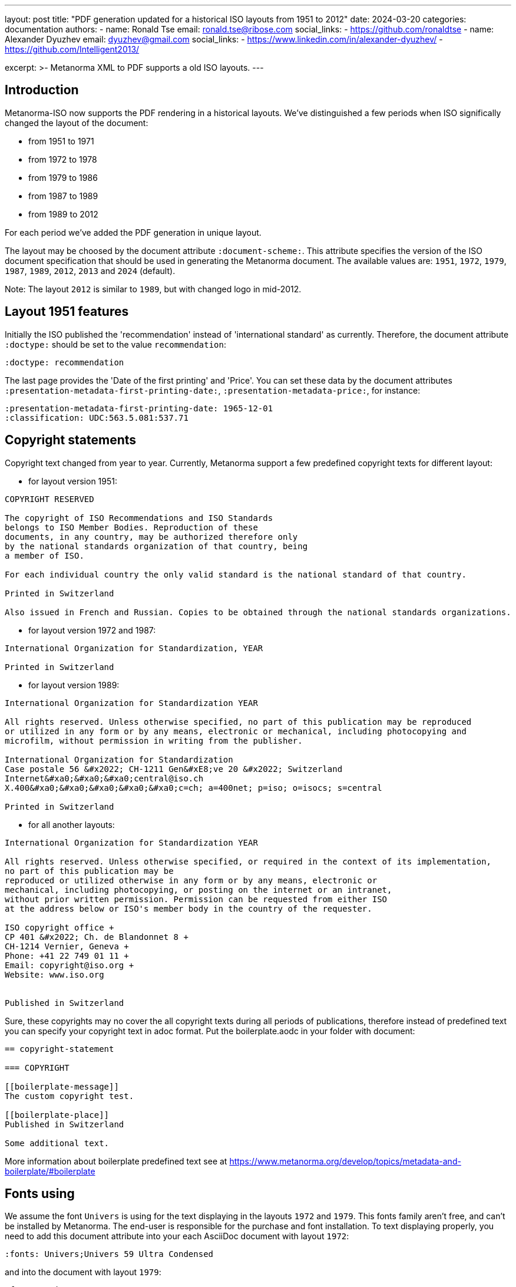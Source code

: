 ---
layout: post
title: "PDF generation updated for a historical ISO layouts from 1951 to 2012"
date: 2024-03-20
categories: documentation
authors:
  -
    name: Ronald Tse
    email: ronald.tse@ribose.com
    social_links:
      - https://github.com/ronaldtse
  -
    name: Alexander Dyuzhev
    email: dyuzhev@gmail.com
    social_links:
      - https://www.linkedin.com/in/alexander-dyuzhev/
      - https://github.com/Intelligent2013/

excerpt: >-
  Metanorma XML to PDF supports a old ISO layouts.
---

== Introduction

Metanorma-ISO now supports the PDF rendering in a historical layouts. We've
distinguished a few periods when ISO significally changed the layout of the
document:

* from 1951 to 1971

* from 1972 to 1978

* from 1979 to 1986

* from 1987 to 1989

* from 1989 to 2012

For each period we've added the PDF generation in unique layout.

The layout may be choosed by the document attribute `:document-scheme:`.
This attribute specifies the version of the ISO document specification that 
should be used in generating the Metanorma document.
The available values are: `1951`, `1972`, `1979`, `1987`, `1989`, `2012`, `2013` and `2024` (default).

Note: The layout `2012` is similar to `1989`, but with changed logo in mid-2012.


== Layout 1951 features

Initially the ISO published the 'recommendation' instead of 'international standard' as currently.
Therefore, the document attribute `:doctype:` should be set to the value `recommendation`:
```
:doctype: recommendation
```

The last page provides the 'Date of the first printing' and 'Price'. You can set these data by
the document attributes `:presentation-metadata-first-printing-date:`, `:presentation-metadata-price:`, for instance:
```
:presentation-metadata-first-printing-date: 1965-12-01
:classification: UDC:563.5.081:537.71
```

 
== Copyright statements

Copyright text changed from year to year. Currently, Metanorma support a few predefined 
copyright texts for different layout:

* for layout version 1951: +
```
COPYRIGHT RESERVED

The copyright of ISO Recommendations and ISO Standards
belongs to ISO Member Bodies. Reproduction of these 
documents, in any country, may be authorized therefore only
by the national standards organization of that country, being
a member of ISO.

For each individual country the only valid standard is the national standard of that country.

Printed in Switzerland

Also issued in French and Russian. Copies to be obtained through the national standards organizations.
```

* for layout version 1972 and 1987: +
```
International Organization for Standardization, YEAR

Printed in Switzerland

```

* for layout version 1989: +
```
International Organization for Standardization YEAR

All rights reserved. Unless otherwise specified, no part of this publication may be reproduced
or utilized in any form or by any means, electronic or mechanical, including photocopying and
microfilm, without permission in writing from the publisher.

International Organization for Standardization
Case postale 56 &#x2022; CH-1211 Gen&#xE8;ve 20 &#x2022; Switzerland
Internet&#xa0;&#xa0;&#xa0;central@iso.ch
X.400&#xa0;&#xa0;&#xa0;&#xa0;&#xa0;c=ch; a=400net; p=iso; o=isocs; s=central

Printed in Switzerland
```

* for all another layouts: +
```
International Organization for Standardization YEAR

All rights reserved. Unless otherwise specified, or required in the context of its implementation,
no part of this publication may be
reproduced or utilized otherwise in any form or by any means, electronic or
mechanical, including photocopying, or posting on the internet or an intranet,
without prior written permission. Permission can be requested from either ISO
at the address below or ISO's member body in the country of the requester.

ISO copyright office +
CP 401 &#x2022; Ch. de Blandonnet 8 +
CH-1214 Vernier, Geneva +
Phone: +41 22 749 01 11 +
Email: copyright@iso.org +
Website: www.iso.org


Published in Switzerland
```


Sure, these copyrights may no cover the all copyright texts during all periods of publications,
therefore instead of predefined text you can specify your copyright text in adoc format. Put the
boilerplate.aodc in your folder with document:

```
== copyright-statement

=== COPYRIGHT

[[boilerplate-message]]
The custom copyright test.

[[boilerplate-place]]
Published in Switzerland

Some additional text.
```


More information about boilerplate predefined text see 
at https://www.metanorma.org/develop/topics/metadata-and-boilerplate/#boilerplate


== Fonts using

We assume the font `Univers` is using for the text displaying in the layouts `1972` and `1979`.
This fonts family aren't free, and can't be installed by Metanorma. The end-user is responsible 
for the purchase and font installation.
To text displaying properly, you need to add this document attribute into your each AsciiDoc document
with layout `1972`:
```
:fonts: Univers;Univers 59 Ultra Condensed
```
and into the document with layout `1979`:
```
:fonts: Univers
```
(see https://www.metanorma.org/author/ref/document-attributes/#visual-appearance)


== Universal Decimal Classification (UDC) codes support

ISO used UDC instead of ICS in publications prior to 1994 years. You can specify
the UDC code(s) in the document attribute :classification:. Values are prefixed 
with `UDC:`, e.g.:

```
:classification: UDC:536.5.081:531.71
```

== Table of Contents

ISO doesn't publish the Table of Contents for short documents. Metanorma, by default,
puts the Table of Contents in each document. To omit it you need to add this document 
attribute:

```
:toclevels: 0
```


== Two-columns layout

Some old ISO standards published in the two-columns layout. You cas switch the default
one-column layout to two-columns layout by the document attribute (for PDF only):

```
:presentation-metadata-layout-columns: 2
```

In the two-columns layout Metanorma displays the figures and tables in the 'full page'
width (as in one-column layout), but you can switch to 'text width' (or 'column width') mode
by the option `width=text-width`, for instance:

```
[cols="<,^,^,^,^",options="header,footer",headerrows=2,width=text-width]
.Maximum permissible mass fraction of defects
|===
```

In this case the maximum width of the table or figure will be same as column width.


== AsciiDoc encoding tips

=== Table with country list in the preface section 'Brief History'

The table with country list is left indented. To achieve the left indent in the PDF,
add an empty column at the left, for instance:
```
[%unnumbered]
[cols="1,2,2,2"]
|===
| | Argentina | Hungary | Portugal
| | Austria | Italy | Republic of South Africa
| | Canada | Japan | Romania
| | Chile | Korea, Rep. of | Spain
| | Czechoslovakia | Netherlands | Switzerland
| | France | New Zealand | U.A.R.
| | Germany | Norway | United Kingdom
| | Greece | Poland | Yugoslavia
|===
```

